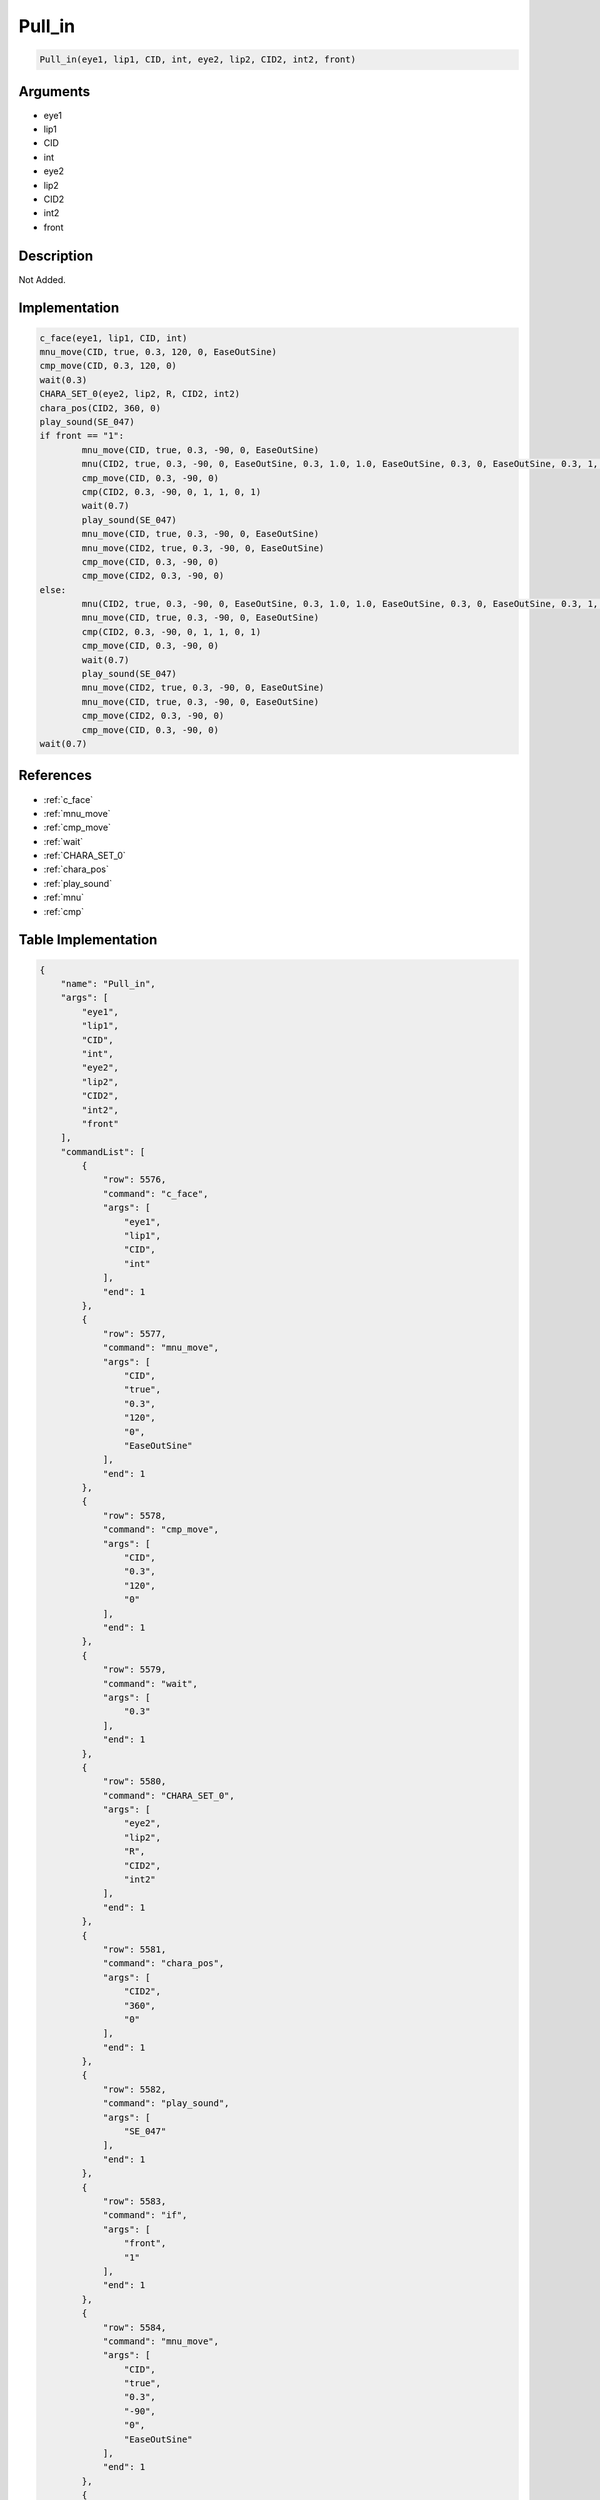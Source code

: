 .. _Pull_in:

Pull_in
========================

.. code-block:: text

	Pull_in(eye1, lip1, CID, int, eye2, lip2, CID2, int2, front)


Arguments
------------

* eye1
* lip1
* CID
* int
* eye2
* lip2
* CID2
* int2
* front

Description
-------------

Not Added.

Implementation
-------------

.. code-block:: python

	c_face(eye1, lip1, CID, int)
	mnu_move(CID, true, 0.3, 120, 0, EaseOutSine)
	cmp_move(CID, 0.3, 120, 0)
	wait(0.3)
	CHARA_SET_0(eye2, lip2, R, CID2, int2)
	chara_pos(CID2, 360, 0)
	play_sound(SE_047)
	if front == "1":
		mnu_move(CID, true, 0.3, -90, 0, EaseOutSine)
		mnu(CID2, true, 0.3, -90, 0, EaseOutSine, 0.3, 1.0, 1.0, EaseOutSine, 0.3, 0, EaseOutSine, 0.3, 1, EaseOutSine)
		cmp_move(CID, 0.3, -90, 0)
		cmp(CID2, 0.3, -90, 0, 1, 1, 0, 1)
		wait(0.7)
		play_sound(SE_047)
		mnu_move(CID, true, 0.3, -90, 0, EaseOutSine)
		mnu_move(CID2, true, 0.3, -90, 0, EaseOutSine)
		cmp_move(CID, 0.3, -90, 0)
		cmp_move(CID2, 0.3, -90, 0)
	else:
		mnu(CID2, true, 0.3, -90, 0, EaseOutSine, 0.3, 1.0, 1.0, EaseOutSine, 0.3, 0, EaseOutSine, 0.3, 1, EaseOutSine)
		mnu_move(CID, true, 0.3, -90, 0, EaseOutSine)
		cmp(CID2, 0.3, -90, 0, 1, 1, 0, 1)
		cmp_move(CID, 0.3, -90, 0)
		wait(0.7)
		play_sound(SE_047)
		mnu_move(CID2, true, 0.3, -90, 0, EaseOutSine)
		mnu_move(CID, true, 0.3, -90, 0, EaseOutSine)
		cmp_move(CID2, 0.3, -90, 0)
		cmp_move(CID, 0.3, -90, 0)
	wait(0.7)

References
-------------
* :ref:`c_face`
* :ref:`mnu_move`
* :ref:`cmp_move`
* :ref:`wait`
* :ref:`CHARA_SET_0`
* :ref:`chara_pos`
* :ref:`play_sound`
* :ref:`mnu`
* :ref:`cmp`

Table Implementation
-------------

.. code-block:: json

	{
	    "name": "Pull_in",
	    "args": [
	        "eye1",
	        "lip1",
	        "CID",
	        "int",
	        "eye2",
	        "lip2",
	        "CID2",
	        "int2",
	        "front"
	    ],
	    "commandList": [
	        {
	            "row": 5576,
	            "command": "c_face",
	            "args": [
	                "eye1",
	                "lip1",
	                "CID",
	                "int"
	            ],
	            "end": 1
	        },
	        {
	            "row": 5577,
	            "command": "mnu_move",
	            "args": [
	                "CID",
	                "true",
	                "0.3",
	                "120",
	                "0",
	                "EaseOutSine"
	            ],
	            "end": 1
	        },
	        {
	            "row": 5578,
	            "command": "cmp_move",
	            "args": [
	                "CID",
	                "0.3",
	                "120",
	                "0"
	            ],
	            "end": 1
	        },
	        {
	            "row": 5579,
	            "command": "wait",
	            "args": [
	                "0.3"
	            ],
	            "end": 1
	        },
	        {
	            "row": 5580,
	            "command": "CHARA_SET_0",
	            "args": [
	                "eye2",
	                "lip2",
	                "R",
	                "CID2",
	                "int2"
	            ],
	            "end": 1
	        },
	        {
	            "row": 5581,
	            "command": "chara_pos",
	            "args": [
	                "CID2",
	                "360",
	                "0"
	            ],
	            "end": 1
	        },
	        {
	            "row": 5582,
	            "command": "play_sound",
	            "args": [
	                "SE_047"
	            ],
	            "end": 1
	        },
	        {
	            "row": 5583,
	            "command": "if",
	            "args": [
	                "front",
	                "1"
	            ],
	            "end": 1
	        },
	        {
	            "row": 5584,
	            "command": "mnu_move",
	            "args": [
	                "CID",
	                "true",
	                "0.3",
	                "-90",
	                "0",
	                "EaseOutSine"
	            ],
	            "end": 1
	        },
	        {
	            "row": 5585,
	            "command": "mnu",
	            "args": [
	                "CID2",
	                "true",
	                "0.3",
	                "-90",
	                "0",
	                "EaseOutSine",
	                "0.3",
	                "1.0",
	                "1.0",
	                "EaseOutSine",
	                "0.3",
	                "0",
	                "EaseOutSine",
	                "0.3",
	                "1",
	                "EaseOutSine"
	            ],
	            "end": 1
	        },
	        {
	            "row": 5586,
	            "command": "cmp_move",
	            "args": [
	                "CID",
	                "0.3",
	                "-90",
	                "0"
	            ],
	            "end": 1
	        },
	        {
	            "row": 5587,
	            "command": "cmp",
	            "args": [
	                "CID2",
	                "0.3",
	                "-90",
	                "0",
	                "1",
	                "1",
	                "0",
	                "1"
	            ],
	            "end": 1
	        },
	        {
	            "row": 5588,
	            "command": "wait",
	            "args": [
	                "0.7"
	            ],
	            "end": 1
	        },
	        {
	            "row": 5589,
	            "command": "play_sound",
	            "args": [
	                "SE_047"
	            ],
	            "end": 1
	        },
	        {
	            "row": 5590,
	            "command": "mnu_move",
	            "args": [
	                "CID",
	                "true",
	                "0.3",
	                "-90",
	                "0",
	                "EaseOutSine"
	            ],
	            "end": 1
	        },
	        {
	            "row": 5591,
	            "command": "mnu_move",
	            "args": [
	                "CID2",
	                "true",
	                "0.3",
	                "-90",
	                "0",
	                "EaseOutSine"
	            ],
	            "end": 1
	        },
	        {
	            "row": 5592,
	            "command": "cmp_move",
	            "args": [
	                "CID",
	                "0.3",
	                "-90",
	                "0"
	            ],
	            "end": 1
	        },
	        {
	            "row": 5593,
	            "command": "cmp_move",
	            "args": [
	                "CID2",
	                "0.3",
	                "-90",
	                "0"
	            ],
	            "end": 1
	        },
	        {
	            "row": 5594,
	            "command": "else",
	            "args": [],
	            "end": 1
	        },
	        {
	            "row": 5595,
	            "command": "mnu",
	            "args": [
	                "CID2",
	                "true",
	                "0.3",
	                "-90",
	                "0",
	                "EaseOutSine",
	                "0.3",
	                "1.0",
	                "1.0",
	                "EaseOutSine",
	                "0.3",
	                "0",
	                "EaseOutSine",
	                "0.3",
	                "1",
	                "EaseOutSine"
	            ],
	            "end": 1
	        },
	        {
	            "row": 5596,
	            "command": "mnu_move",
	            "args": [
	                "CID",
	                "true",
	                "0.3",
	                "-90",
	                "0",
	                "EaseOutSine"
	            ],
	            "end": 1
	        },
	        {
	            "row": 5597,
	            "command": "cmp",
	            "args": [
	                "CID2",
	                "0.3",
	                "-90",
	                "0",
	                "1",
	                "1",
	                "0",
	                "1"
	            ],
	            "end": 1
	        },
	        {
	            "row": 5598,
	            "command": "cmp_move",
	            "args": [
	                "CID",
	                "0.3",
	                "-90",
	                "0"
	            ],
	            "end": 1
	        },
	        {
	            "row": 5599,
	            "command": "wait",
	            "args": [
	                "0.7"
	            ],
	            "end": 1
	        },
	        {
	            "row": 5600,
	            "command": "play_sound",
	            "args": [
	                "SE_047"
	            ],
	            "end": 1
	        },
	        {
	            "row": 5601,
	            "command": "mnu_move",
	            "args": [
	                "CID2",
	                "true",
	                "0.3",
	                "-90",
	                "0",
	                "EaseOutSine"
	            ],
	            "end": 1
	        },
	        {
	            "row": 5602,
	            "command": "mnu_move",
	            "args": [
	                "CID",
	                "true",
	                "0.3",
	                "-90",
	                "0",
	                "EaseOutSine"
	            ],
	            "end": 1
	        },
	        {
	            "row": 5603,
	            "command": "cmp_move",
	            "args": [
	                "CID2",
	                "0.3",
	                "-90",
	                "0"
	            ],
	            "end": 1
	        },
	        {
	            "row": 5604,
	            "command": "cmp_move",
	            "args": [
	                "CID",
	                "0.3",
	                "-90",
	                "0"
	            ],
	            "end": 1
	        },
	        {
	            "row": 5605,
	            "command": "endif",
	            "args": [],
	            "end": 1
	        },
	        {
	            "row": 5606,
	            "command": "wait",
	            "args": [
	                "0.7"
	            ],
	            "end": 1
	        }
	    ]
	}

Sample
-------------

.. code-block:: json

	{}
